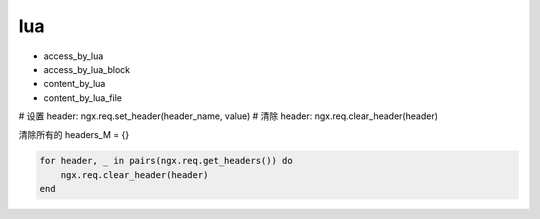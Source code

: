 
lua
===

- access_by_lua
- access_by_lua_block
- content_by_lua
- content_by_lua_file


# 设置 header: ngx.req.set_header(header_name, value)
# 清除 header: ngx.req.clear_header(header)

清除所有的 headers_M = {}

.. code-block:: lua

   for header, _ in pairs(ngx.req.get_headers()) do
       ngx.req.clear_header(header)
   end